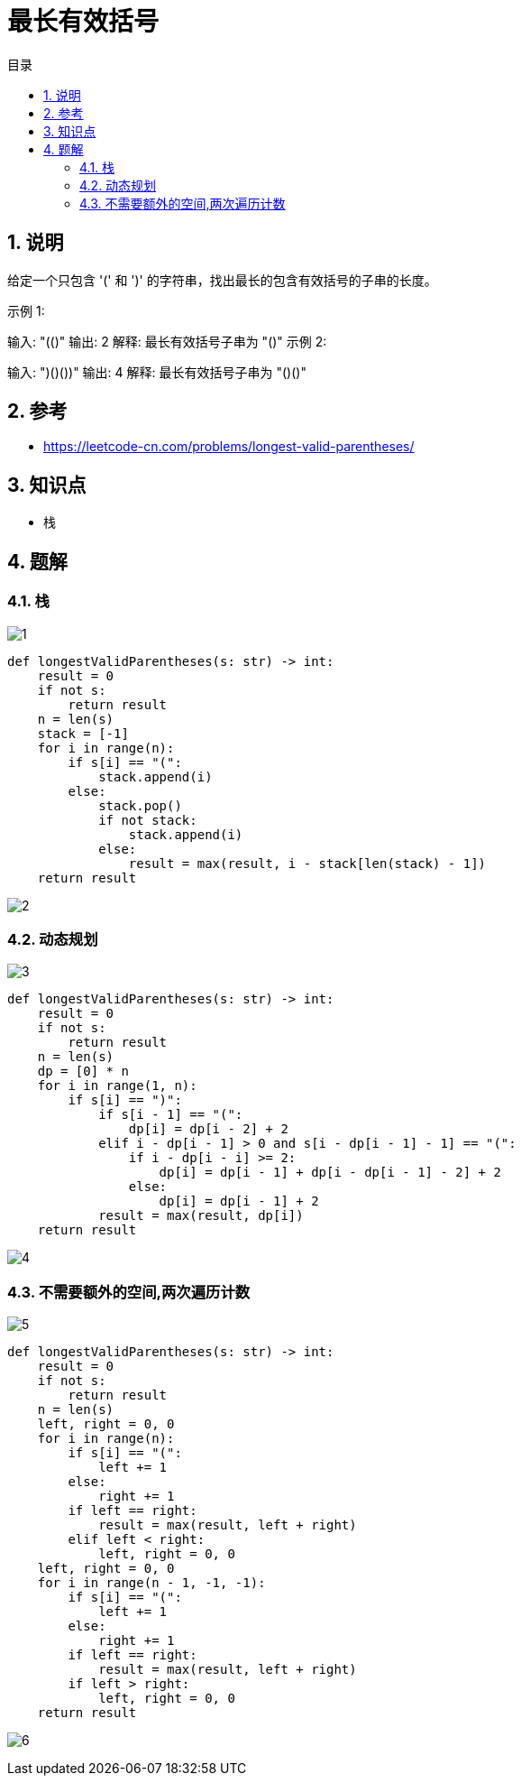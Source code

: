 = 最长有效括号
:toc:
:toc-title: 目录
:toclevels: 5
:sectnums:

== 说明
给定一个只包含 '(' 和 ')' 的字符串，找出最长的包含有效括号的子串的长度。

示例 1:

输入: "(()"
输出: 2
解释: 最长有效括号子串为 "()"
示例 2:

输入: ")()())"
输出: 4
解释: 最长有效括号子串为 "()()"

== 参考
- https://leetcode-cn.com/problems/longest-valid-parentheses/

== 知识点
- 栈

== 题解
=== 栈
image:images/1.jpg[]

```python
def longestValidParentheses(s: str) -> int:
    result = 0
    if not s:
        return result
    n = len(s)
    stack = [-1]
    for i in range(n):
        if s[i] == "(":
            stack.append(i)
        else:
            stack.pop()
            if not stack:
                stack.append(i)
            else:
                result = max(result, i - stack[len(stack) - 1])
    return result

```

image:images/2.jpg[]

=== 动态规划
image:images/3.jpg[]

```python
def longestValidParentheses(s: str) -> int:
    result = 0
    if not s:
        return result
    n = len(s)
    dp = [0] * n
    for i in range(1, n):
        if s[i] == ")":
            if s[i - 1] == "(":
                dp[i] = dp[i - 2] + 2
            elif i - dp[i - 1] > 0 and s[i - dp[i - 1] - 1] == "(":
                if i - dp[i - i] >= 2:
                    dp[i] = dp[i - 1] + dp[i - dp[i - 1] - 2] + 2
                else:
                    dp[i] = dp[i - 1] + 2
            result = max(result, dp[i])
    return result
```

image:images/4.jpg[]

=== 不需要额外的空间,两次遍历计数
image:images/5.jpg[]

```python
def longestValidParentheses(s: str) -> int:
    result = 0
    if not s:
        return result
    n = len(s)
    left, right = 0, 0
    for i in range(n):
        if s[i] == "(":
            left += 1
        else:
            right += 1
        if left == right:
            result = max(result, left + right)
        elif left < right:
            left, right = 0, 0
    left, right = 0, 0
    for i in range(n - 1, -1, -1):
        if s[i] == "(":
            left += 1
        else:
            right += 1
        if left == right:
            result = max(result, left + right)
        if left > right:
            left, right = 0, 0
    return result
```

image:images/6.jpg[]
